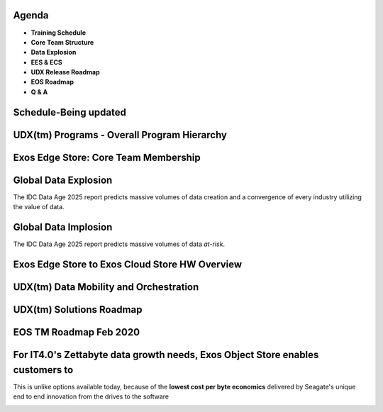 .. vim: syntax=rst

|image0|


..


===========
**Agenda**
===========

-  **Training Schedule**

-  **Core Team Structure**

-  **Data Explosion**

-  **EES & ECS**

-  **UDX Release Roadmap**

-  **EOS Roadmap**

-  **Q & A**


..


===========================
**Schedule-Being updated**
===========================


|image12|


..


=================================================================
**UDX(tm) Programs - Overall Program Hierarchy**
=================================================================


|image2|


..


==========================================
**Exos Edge Store: Core Team Membership**
==========================================



|image3|


..


==========================
**Global Data Explosion**
==========================


The IDC Data Age 2025 report predicts massive volumes of data
creation and a convergence of every industry utilizing the value of
data.


|image4|


..


===========================
**Global Data Implosion**
===========================


The IDC Data Age 2025 report predicts massive volumes of data *at-risk*.



|image5|


..


=====================================================
**Exos Edge Store to Exos Cloud Store HW Overview**
=====================================================


|image6|


..


=============================================
**UDX(tm) Data Mobility and Orchestration**
=============================================



|image7|


..


==============================
**UDX(tm) Solutions Roadmap**
==============================



|image8|


..


============================
**EOS TM Roadmap Feb 2020**
============================



|image9|



..



=====================================================================================
**For IT4.0's Zettabyte data growth needs, Exos Object Store enables customers to**
=====================================================================================


|image10|


This is unlike options available today, because of the **lowest cost per byte economics** delivered by Seagate's unique end to end innovation
from the drives to the software



..


|image11|


..


.. |image0| image:: images/1_Seagate_Exos.png

.. |image2| image:: images/2_UDX_Program_Hierarchy.png

.. |image3| image:: images/3_Exos_Edge_Core_Team.png
   
.. |image4| image:: images/4_Global_Data_Explosion.png
   
.. |image5| image:: images/5_Global_Data_Implosion.png
   
.. |image6| image:: images/6_Exos_Edge_Store_to_Cloud_Store.png
   
.. |image7| image:: images/7_UDX_Data_Mobility_and_Orchestration.png
   
.. |image8| image:: images/8_UDX_Data_Solutions_Roadmap.png
   
.. |image9| image:: images/9_EOS_Roadmap_Feb.png
   
.. |image10| image:: images/10_Exos_Object_Store.png
   
.. |image11| image:: images/11_EXOS_Thank_You.png
   
.. |image12| image:: images/12_Schedule.png